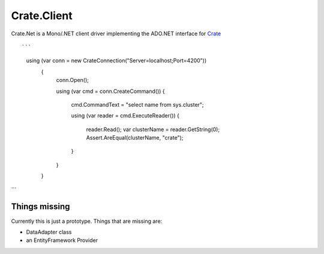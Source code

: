 ============
Crate.Client
============

.. image:: https://ci.appveyor.com/api/projects/status/tpcf77kxwe9knukd/branch/master?svg=true
    :target: https://ci.appveyor.com/project/SherzodMutalov/crate-net
    :alt: appveyor


Crate.Net is a Mono/.NET client driver implementing the ADO.NET interface
for `Crate <https://crate.io>`_

::

```
    using (var conn = new CrateConnection("Server=localhost;Port=4200"))
	{
		conn.Open();

		using (var cmd = conn.CreateCommand())
		{
			cmd.CommandText = "select name from sys.cluster";

			using (var reader = cmd.ExecuteReader())
			{
				reader.Read();
				var clusterName = reader.GetString(0);
				Assert.AreEqual(clusterName, "crate");
			}
		}
	}
```

Things missing
==============

Currently this is just a prototype. Things that are missing are:

* DataAdapter class
* an EntityFramework Provider

